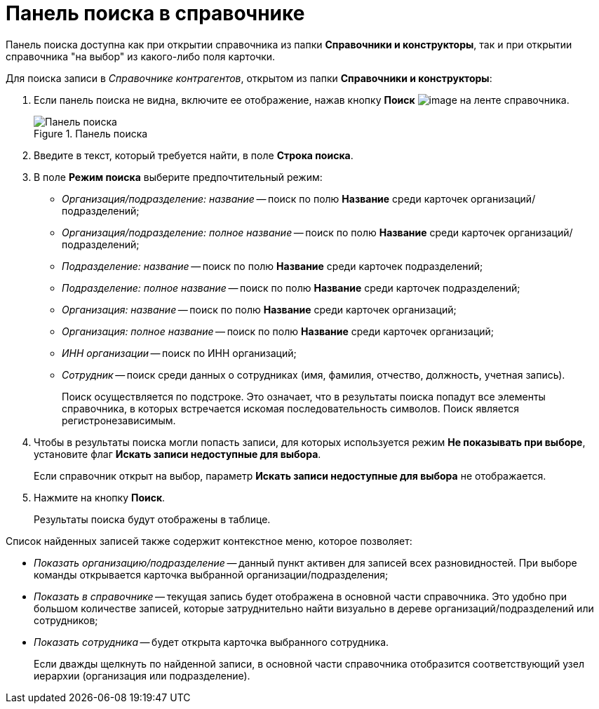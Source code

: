 = Панель поиска в справочнике

Панель поиска доступна как при открытии справочника из папки *Справочники и конструкторы*, так и при открытии справочника "на выбор" из какого-либо поля карточки.

.Для поиска записи в _Справочнике контрагентов_, открытом из папки *Справочники и конструкторы*:
. Если панель поиска не видна, включите ее отображение, нажав кнопку *Поиск* image:buttons/part_lupa.png[image] на ленте справочника.
+
.Панель поиска
image::part_Search_panel.png[Панель поиска]
+
. Введите в текст, который требуется найти, в поле *Строка поиска*.
. В поле *Режим поиска* выберите предпочтительный режим:
+
* _Организация/подразделение: название_ -- поиск по полю *Название* среди карточек организаций/подразделений;
* _Организация/подразделение: полное название_ -- поиск по полю *Название* среди карточек организаций/подразделений;
* _Подразделение: название_ -- поиск по полю *Название* среди карточек подразделений;
* _Подразделение: полное название_ -- поиск по полю *Название* среди карточек подразделений;
* _Организация: название_ -- поиск по полю *Название* среди карточек организаций;
* _Организация: полное название_ -- поиск по полю *Название* среди карточек организаций;
* _ИНН организации_ -- поиск по ИНН организаций;
* _Сотрудник_ -- поиск среди данных о сотрудниках (имя, фамилия, отчество, должность, учетная запись).
+
Поиск осуществляется по подстроке. Это означает, что в результаты поиска попадут все элементы справочника, в которых встречается искомая последовательность символов. Поиск является регистронезависимым.
+
. Чтобы в результаты поиска могли попасть записи, для которых используется режим *Не показывать при выборе*, установите флаг *Искать записи недоступные для выбора*.
+
Если справочник открыт на выбор, параметр *Искать записи недоступные для выбора* не отображается.
+
. Нажмите на кнопку *Поиск*.
+
Результаты поиска будут отображены в таблице.

.Список найденных записей также содержит контекстное меню, которое позволяет:
* _Показать организацию/подразделение_ -- данный пункт активен для записей всех разновидностей. При выборе команды открывается карточка выбранной организации/подразделения;
* _Показать в справочнике_ -- текущая запись будет отображена в основной части справочника. Это удобно при большом количестве записей, которые затруднительно найти визуально в дереве организаций/подразделений или сотрудников;
* _Показать сотрудника_ -- будет открыта карточка выбранного сотрудника.
+
Если дважды щелкнуть по найденной записи, в основной части справочника отобразится соответствующий узел иерархии (организация или подразделение).
